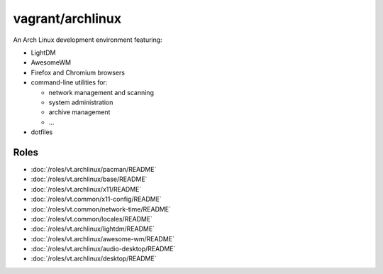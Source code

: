 vagrant/archlinux
=================

An Arch Linux development environment featuring:

- LightDM
- AwesomeWM
- Firefox and Chromium browsers
- command-line utilities for:

  - network management and scanning
  - system administration
  - archive management
  - ...
- dotfiles

Roles
-----

- :doc:`/roles/vt.archlinux/pacman/README`
- :doc:`/roles/vt.archlinux/base/README`
- :doc:`/roles/vt.archlinux/x11/README`
- :doc:`/roles/vt.common/x11-config/README`
- :doc:`/roles/vt.common/network-time/README`
- :doc:`/roles/vt.common/locales/README`
- :doc:`/roles/vt.archlinux/lightdm/README`
- :doc:`/roles/vt.archlinux/awesome-wm/README`
- :doc:`/roles/vt.archlinux/audio-desktop/README`
- :doc:`/roles/vt.archlinux/desktop/README`
